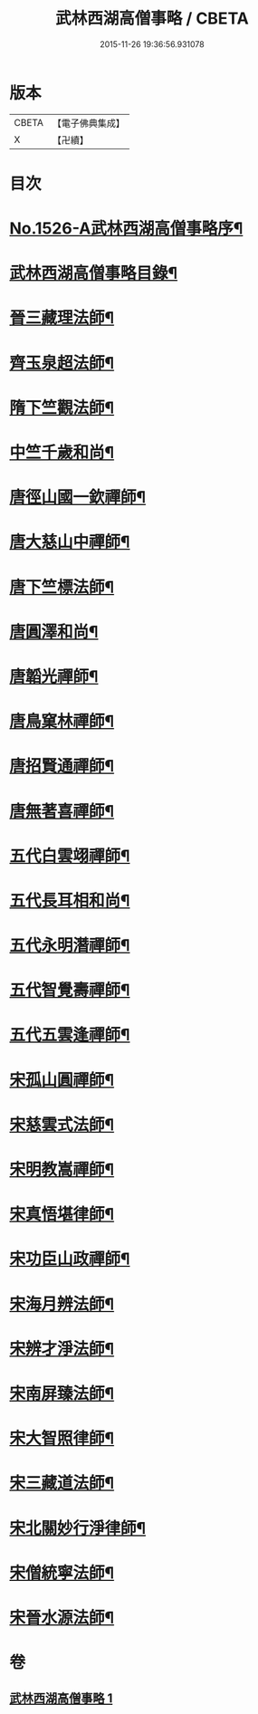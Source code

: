#+TITLE: 武林西湖高僧事略 / CBETA
#+DATE: 2015-11-26 19:36:56.931078
* 版本
 |     CBETA|【電子佛典集成】|
 |         X|【卍續】    |

* 目次
* [[file:KR6r0064_001.txt::001-0580a1][No.1526-A武林西湖高僧事略序¶]]
* [[file:KR6r0064_001.txt::0580b2][武林西湖高僧事略目錄¶]]
* [[file:KR6r0064_001.txt::0580c5][晉三藏理法師¶]]
* [[file:KR6r0064_001.txt::0580c14][齊玉泉超法師¶]]
* [[file:KR6r0064_001.txt::0581a8][隋下竺觀法師¶]]
* [[file:KR6r0064_001.txt::0581a23][中竺千歲和尚¶]]
* [[file:KR6r0064_001.txt::0581b14][唐徑山國一欽禪師¶]]
* [[file:KR6r0064_001.txt::0581c5][唐大慈山中禪師¶]]
* [[file:KR6r0064_001.txt::0582a2][唐下竺標法師¶]]
* [[file:KR6r0064_001.txt::0582a14][唐圓澤和尚¶]]
* [[file:KR6r0064_001.txt::0582b6][唐韜光禪師¶]]
* [[file:KR6r0064_001.txt::0582b19][唐鳥窠林禪師¶]]
* [[file:KR6r0064_001.txt::0582c10][唐招賢通禪師¶]]
* [[file:KR6r0064_001.txt::0582c24][唐無著喜禪師¶]]
* [[file:KR6r0064_001.txt::0583a16][五代白雲翊禪師¶]]
* [[file:KR6r0064_001.txt::0583b5][五代長耳相和尚¶]]
* [[file:KR6r0064_001.txt::0583b20][五代永明潛禪師¶]]
* [[file:KR6r0064_001.txt::0583c12][五代智覺壽禪師¶]]
* [[file:KR6r0064_001.txt::0584a3][五代五雲逢禪師¶]]
* [[file:KR6r0064_001.txt::0584a17][宋孤山圓禪師¶]]
* [[file:KR6r0064_001.txt::0584b10][宋慈雲式法師¶]]
* [[file:KR6r0064_001.txt::0584c3][宋明教嵩禪師¶]]
* [[file:KR6r0064_001.txt::0584c19][宋真悟堪律師¶]]
* [[file:KR6r0064_001.txt::0585a3][宋功臣山政禪師¶]]
* [[file:KR6r0064_001.txt::0585a24][宋海月辨法師¶]]
* [[file:KR6r0064_001.txt::0585b15][宋辨才淨法師¶]]
* [[file:KR6r0064_001.txt::0585c7][宋南屏臻法師¶]]
* [[file:KR6r0064_001.txt::0585c22][宋大智照律師¶]]
* [[file:KR6r0064_001.txt::0586a13][宋三藏道法師¶]]
* [[file:KR6r0064_001.txt::0586b3][宋北關妙行淨律師¶]]
* [[file:KR6r0064_001.txt::0586b19][宋僧統寧法師¶]]
* [[file:KR6r0064_001.txt::0586c10][宋晉水源法師¶]]
* 卷
** [[file:KR6r0064_001.txt][武林西湖高僧事略 1]]
